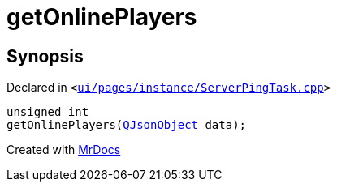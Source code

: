 [#getOnlinePlayers]
= getOnlinePlayers
:relfileprefix: 
:mrdocs:


== Synopsis

Declared in `&lt;https://github.com/PrismLauncher/PrismLauncher/blob/develop/launcher/ui/pages/instance/ServerPingTask.cpp#L8[ui&sol;pages&sol;instance&sol;ServerPingTask&period;cpp]&gt;`

[source,cpp,subs="verbatim,replacements,macros,-callouts"]
----
unsigned int
getOnlinePlayers(xref:QJsonObject.adoc[QJsonObject] data);
----



[.small]#Created with https://www.mrdocs.com[MrDocs]#
